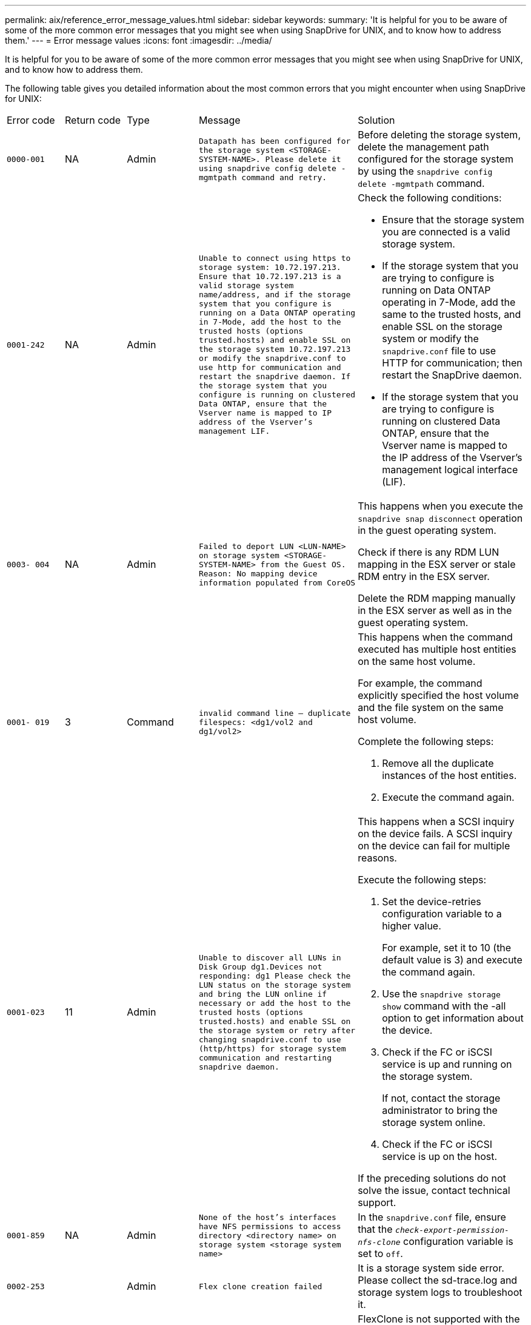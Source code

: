 ---
permalink: aix/reference_error_message_values.html
sidebar: sidebar
keywords:
summary: 'It is helpful for you to be aware of some of the more common error messages that you might see when using SnapDrive for UNIX, and to know how to address them.'
---
= Error message values
:icons: font
:imagesdir: ../media/

[.lead]
It is helpful for you to be aware of some of the more common error messages that you might see when using SnapDrive for UNIX, and to know how to address them.

The following table gives you detailed information about the most common errors that you might encounter when using SnapDrive for UNIX:

|===
| Error code| Return code| Type| Message| Solution
a|
`0000-001`
a|
NA
a|
Admin
a|
`Datapath has been configured for the storage system <STORAGE-SYSTEM-NAME>. Please delete it using snapdrive config delete -mgmtpath command and retry.`
a|
Before deleting the storage system, delete the management path configured for the storage system by using the `snapdrive config delete -mgmtpath` command.

a|
`0001-242`
a|
NA
a|
Admin
a|
`Unable to connect using https to storage system: 10.72.197.213. Ensure that 10.72.197.213 is a valid storage system name/address, and if the storage system that you configure is running on a Data ONTAP operating in 7-Mode, add the host to the trusted hosts (options trusted.hosts) and enable SSL on the storage system 10.72.197.213 or modify the snapdrive.conf to use http for communication and restart the snapdrive daemon. If the storage system that you configure is running on clustered Data ONTAP, ensure that the Vserver name is mapped to IP address of the Vserver's management LIF.`
a|
Check the following conditions:

* Ensure that the storage system you are connected is a valid storage system.
* If the storage system that you are trying to configure is running on Data ONTAP operating in 7-Mode, add the same to the trusted hosts, and enable SSL on the storage system or modify the `snapdrive.conf` file to use HTTP for communication; then restart the SnapDrive daemon.
* If the storage system that you are trying to configure is running on clustered Data ONTAP, ensure that the Vserver name is mapped to the IP address of the Vserver's management logical interface (LIF).

a|
`0003- 004`
a|
NA
a|
Admin
a|
`Failed to deport LUN <LUN-NAME> on storage system <STORAGE-SYSTEM-NAME> from the Guest OS. Reason: No mapping device information populated from CoreOS`
a|
This happens when you execute the `snapdrive snap disconnect` operation in the guest operating system.

Check if there is any RDM LUN mapping in the ESX server or stale RDM entry in the ESX server.

Delete the RDM mapping manually in the ESX server as well as in the guest operating system.

a|
`0001- 019`
a|
3
a|
Command
a|
`invalid command line -- duplicate filespecs: <dg1/vol2 and dg1/vol2>`
a|
This happens when the command executed has multiple host entities on the same host volume.

For example, the command explicitly specified the host volume and the file system on the same host volume.

Complete the following steps:

. Remove all the duplicate instances of the host entities.
. Execute the command again.

a|
`0001-023`
a|
11
a|
Admin
a|
`Unable to discover all LUNs in Disk Group dg1.Devices not responding: dg1 Please check the LUN status on the storage system and bring the LUN online if necessary or add the host to the trusted hosts (options trusted.hosts) and enable SSL on the storage system or retry after changing snapdrive.conf to use (http/https) for storage system communication and restarting snapdrive daemon.`
a|
This happens when a SCSI inquiry on the device fails. A SCSI inquiry on the device can fail for multiple reasons.

Execute the following steps:

. Set the device-retries configuration variable to a higher value.
+
For example, set it to 10 (the default value is 3) and execute the command again.

. Use the `snapdrive storage show` command with the -all option to get information about the device.
. Check if the FC or iSCSI service is up and running on the storage system.
+
If not, contact the storage administrator to bring the storage system online.

. Check if the FC or iSCSI service is up on the host.

If the preceding solutions do not solve the issue, contact technical support.

a|
`0001-859`
a|
NA
a|
Admin
a|
`None of the host's interfaces have NFS permissions to access directory <directory name> on storage system <storage system name>`
a|
In the `snapdrive.conf` file, ensure that the `_check-export-permission-nfs-clone_` configuration variable is set to `off`.
a|
`0002-253`
a|

a|
Admin
a|
`Flex clone creation failed`
a|
It is a storage system side error. Please collect the sd-trace.log and storage system logs to troubleshoot it.

a|
`0002-264`
a|

a|
Admin
a|
`FlexClone is not supported on filer <filer name>`
a|
FlexClone is not supported with the current Data ONTAP version of the storage system. Upgrade storage system's Data ONTAP version to 7.0 or later and then retry the command.

a|
`0002-265`
a|

a|
Admin
a|
`Unable to check flex_clone license on filer <filername>`
a|
It is a storage system side error. Collect the sd-trace.log and storage system logs to troubleshoot it.

a|
`0002-266`
a|
NA
a|
Admin
a|
`FlexClone is not licensed on filer <filername>`
a|
FlexClone is not licensed on the storage system. Retry the command after adding FlexClone license on the storage system.

a|
`0002-267`
a|
NA
a|
Admin
a|
`FlexClone is not supported on root volume <volume-name>`
a|
FlexClones cannot be created for root volumes.

a|
`0002-270`
a|
NA
a|
Admin
a|
`The free space on the aggregate <aggregate-name> is less than <size> MB(megabytes) required for diskgroup/flexclone metadata`
a|

. The minimum space required on AIX native lvm is approximately 12.58 MB, others require ~8.39 MB.
. For connecting to raw LUNs using FlexClones, 2 MB free space on the aggregate is required.
. Free some space on the aggregate as per steps 1 and 2, and then retry the command.

a|
`0002-332`
a|
NA
a|
Admin
a|
`SD.SnapShot.Restore access denied on qtree storage_array1:/vol/vol1/qtree1 for user lnx197-142\john`
a|
Contact Operations Manager administrator to grant the required capability to the user.

a|
`0002-364`
a|
NA
a|
Admin
a|
`Unable to contact DFM: lnx197-146, please change user name and/or password.`
a|
Verify and correct the user name and password of sd-admin user.

a|
`0002-268`
a|
NA
a|
Admin
a|
`<volume-Name> is not a flexible volume`
a|
FlexClones cannot be created for traditional volumes.

a|
`0001-552`
a|
NA
a|
Command
a|
`Not a valid Volume-clone or LUN-clone`
a|
Clone-split cannot be created for traditional volumes.

a|
`0001-553`
a|
NA
a|
Command
a|
`Unable to split "`FS-Name`" due to insufficient storage space in <Filer- Name>`
a|
Clone-split continues the splitting process and suddenly, the clone split stops due to insufficient storage space not available in the storage system.

a|
`9000- 023`
a|
1
a|
Command
a|
`No arguments for keyword -lun`
a|
This error occurs when the command with the `-lun` keyword does not have the `_lun_name_` argument.

What to do: Do either of the following;

. Specify the `lun_name` argument for the command with the `-lun` keyword.
. Check the SnapDrive for UNIX help message

a|
`0001-028`
a|
1
a|
Command
a|
`File system </mnt/qa/dg4/vol1> is of a type (hfs) not managed by snapdrive. Please resubmit your request, leaving out the file system <mnt/qa/dg4/vol1>`
a|
This error occurs when a non-supported file system type is part of a command.

What to do: Exclude or update the file system type and then use the command again.

For the latest software compatibility information see the Interoperability Matrix.

a|
`9000-030`
a|
1
a|
Command
a|
`-lun may not be combined with other keywords`
a|
This error occurs when you combine the `-lun` keyword with the `-fs` or `-dg` keyword. This is a syntax error and indicates invalid usage of command.

What to do: Execute the command again only with the `-lun` keyword.

a|
`0001-034`
a|
1
a|
Command
a|
`mount failed: mount: <device name> is not a valid block device"`
a|
This error occurs only when the cloned LUN is already connected to the same filespec present in Snapshot copy and then you try to execute the `snapdrive snap restore` command.

The command fails because the iSCSI daemon remaps the device entry for the restored LUN when you delete the cloned LUN.

What to do: Do either of the following:

. Execute the `snapdrive snap restore` command again.
. Delete the connected LUN (if it is mounted on the same filespec as in Snapshot copy) before trying to restore a Snapshot copy of an original LUN.

a|
`0001-046` and `0001-047`
a|
1
a|
Command
a|
`Invalid snapshot name: </vol/vol1/NO_FILER_PRE FIX> or Invalid snapshot name: NO_LONG_FILERNAME - filer volume name is missing`
a|
This is a syntax error which indicates invalid use of command, where a Snapshot operation is attempted with an invalid Snapshot name.

What to do: Complete the following steps:

. Use the snapdrive snap list - filer <filer-volume-name> command to get a list of Snapshot copies.
. Execute the command with the long_snap_name argument.

a|
`9000-047`
a|
1
a|
Command
a|
`More than one -snapname argument given`
a|
SnapDrive for UNIX cannot accept more than one Snapshot name in the command line for performing any Snapshot operations.

What to do: Execute the command again, with only one Snapshot name.

a|
`9000-049`
a|
1
a|
Command
a|
`-dg and -vg may not be combined`
a|
This error occurs when you combine the `-dg` and `-vg` keywords. This is a syntax error and indicates invalid usage of commands.

What to do: Execute the command either with the `-dg` or `-vg` keyword.

a|
`9000-050`
a|
1
a|
Command
a|
`-lvol and -hostvol may not be combined`
a|
This error occurs when you combine the `-lvol` and `-hostvol` keywords. This is a syntax error and indicates invalid usage of commands. What to do: Complete the following steps:

. Change the `-lvol` option to `- hostvol` option or vice-versa in the command line.
. Execute the command.

a|
`9000-057`
a|
1
a|
Command
a|
`Missing required -snapname argument`
a|
This is a syntax error that indicates an invalid usage of command, where a Snapshot operation is attempted without providing the snap_name argument.

What to do: Execute the command with an appropriate Snapshot name.

a|
`0001-067`
a|
6
a|
Command
a|
`Snapshot hourly.0 was not created by snapdrive.`
a|
These are the automatic hourly Snapshot copies created by Data ONTAP.

a|
`0001-092`
a|
6
a|
Command
a|
`snapshot <non_existent_24965> doesn't exist on a filervol exocet: </vol/vol1>`
a|
The specified Snapshot copy was not found on the storage system. What to do: Use the `snapdrive snap list` command to find the Snapshot copies that exist in the storage system.

a|
`0001- 099`
a|
10
a|
Admin
a|
`Invalid snapshot name: <exocet:/vol2/dbvol:New SnapName> doesn't match filer volume name <exocet:/vol/vol1>`
a|
This is a syntax error that indicates invalid use of commands, where a Snapshot operation is attempted with an invalid Snapshot name.

What to do: Complete the following steps:

. Use the `snapdrive snap list - filer _<filer-volume-name>_` command to get a list of Snapshot copies.
. Execute the command with the correct format of the Snapshot name that is qualified by SnapDrive for UNIX. The qualified formats are: `_long_snap_name_` and `_short_snap_name_`.

a|
`0001-122`
a|
6
a|
Admin
a|
`Failed to get snapshot list on filer <exocet>: The specified volume does not exist.`
a|
This error occurs when the specified storage system (filer) volume does not exist.

What to do: Complete the following steps:

. Contact the storage administrator to get the list of valid storage system volumes.
. Execute the command with a valid storage system volume name.

a|
`0001-124`
a|
111
a|
Admin
a|
`Failed to removesnapshot <snap_delete_multi_inuse_24374> on filer <exocet>: LUN clone`
a|
The `Snapshot delete` operation failed for the specified Snapshot copy because the LUN clone was present.

What to do: Complete the following steps:

. Use the snapdrive storage show command with the `-all` option to find the LUN clone for the Snapshot copy (part of the backing Snapshot copy output).
. Contact the storage administrator to split the LUN from the clone.
. Execute the command again.

a|
`0001-155`
a|
4
a|
Command
a|
`Snapshot <dup_snapname23980> already exists on <exocet: /vol/vol1>. Please use -f (force) flag to overwrite existing snapshot`
a|
This error occurs if the Snapshot copy name used in the command already exists.

What to do: Do either of the following:

. Execute the command again with a different Snapshot name.
. Execute the command again with the `-f` (force) flag to overwrite the existing Snapshot copy.

a|
`0001-158`
a|
84
a|
Command
a|
`diskgroup configuration has changed since <snapshotexocet:/vol/vo l1:overwrite_noforce_25 078> was taken. removed hostvol </dev/dg3/vol4> Please use '-f' (force) flag to override warning and complete restore`
a|
The disk group can contain multiple LUNs and when the disk group configuration changes, you encounter this error. For example, when creating a Snapshot copy, the disk group consisted of X number of LUNs and after making the copy, the disk group can have X+Y number of LUNs.

What to do: Use the command again with the `-f` (force) flag.

a|
`0001-185`
a|
NA
a|
Command
a|
`storage show failed: no NETAPP devices to show or enable SSL on the filers or retry after changing snapdrive.conf to use http for filer communication.`
a|
This problem can occur for the following reasons: If the iSCSI daemon or the FC service on the host has stopped or is malfunction, the `snapdrive storage show -all` command fails, even if there are configured LUNs on the host.

What to do: Resolve the malfunctioning iSCSI or FC service.

The storage system on which the LUNs are configured is down or is undergoing a reboot.

What to do: Wait until the LUNs are up.

The value set for the `_usehttps- to-filer_` configuration variable might not be a supported configuration.

What to do: Complete the following steps:

. Use the `sanlun lun show all` command to check if there are any LUNs mapped to the host.

. If there are any LUNs mapped to the host, follow the instructions mentioned in the error message.

Change the value of the `_usehttps- to-filer_` configuration variable (to "`on`" if the value is "`off`"; to "`off`' if the value is "`on`").
a|
`0001-226`
a|
3
a|
Command
a|
`'snap create' requires all filespecs to be accessible Please verify the following inaccessible filespec(s): File System: </mnt/qa/dg1/vol3>`
a|
This error occurs when the specified host entity does not exist.

What to do: Use the `snapdrive storage show` command again with the `-all` option to find the host entities which exist on the host.

a|
`0001- 242`
a|
18
a|
Admin
a|
`Unable to connect to filer: <filername>`
a|
SnapDrive for UNIX attempts to connect to a storage system through the secure HTTP protocol. The error can occur when the host is unable to connect to the storage system. What to do: Complete the following steps:

. Network problems:

a. Use the nslookup command to check the DNS name resolution for the storage system that works through the host.

b. Add the storage system to the DNS server if it does not exist.

You can also use an IP address instead of a host name to connect to the storage system.

. Storage system Configuration:

a. For SnapDrive for UNIX to work, you must have the license key for the secure HTTP access.

b. After the license key is set up, check if you can access the storage system through a Web browser.

. Execute the command after performing either Step 1 or Step 2 or both.

a|
`0001- 243`
a|
10
a|
Command
a|
`Invalid dg name: <SDU_dg1>`
a|
This error occurs when the disk group is not present in the host and subsequently the command fails. For example, `_SDU_dg1_` is not present in the host.

What to do: Complete the following steps:

. Use the `snapdrive storage show -all` command to get all the disk group names.
. Execute the command again, with the correct disk group name.

a|
`0001- 246`
a|
10
a|
Command
a|
`Invalid hostvolume name: </mnt/qa/dg2/BADFS>, the valid format is <vgname/hostvolname>, i.e. <mygroup/vol2>`
a|
What to do: Execute the command again, with the following appropriate format for the host volume name: `vgname/hostvolname`

a|
`0001- 360`
a|
34
a|
Admin
a|
`Failed to create LUN </vol/badvol1/nanehp13_ unnewDg_fve_SdLun> on filer <exocet>: No such volume`
a|
This error occurs when the specified path includes a storage system volume which does not exist.

What to do: Contact your storage administrator to get the list of storage system volumes which are available for use.

a|
`0001- 372`
a|
58
a|
Command
a|
`Bad lun name::` `</vol/vol1/sce_lun2a> - format not recognized`
a|
This error occurs if the LUN names that are specified in the command do not adhere to the pre-defined format that SnapDrive for UNIX supports. SnapDrive for UNIX requires LUN names to be specified in the following pre-defined format: `<filer-name: /vol/<volname>/<lun-name>`

What to do: Complete the following steps:

. Use the `snapdrive help` command to know the pre-defined format for LUN names that SnapDrive for UNIX supports.
. Execute the command again.

a|
`0001- 373`
a|
6
a|
Command
a|
`The following required 1 LUN(s) not found: exocet:</vol/vol1/NotARealLun>`
a|
This error occurs when the specified LUN is not found on the storage system.

What to do: Do either of the following:

. To see the LUNs connected to the host, use the `snapdrive storage show -dev` command or `snapdrive storage show -all` command.
. To see the entire list of LUNs on the storage system, contact the storage administrator to get the output of the lun show command from the storage system.

a|
`0001- 377`
a|
43
a|
Command
a|
`Disk group name <name> is already in use or conflicts with another entity.`
a|
This error occurs when the disk group name is already in use or conflicts with another entity. What to do: Do either of the following:

Execute the command with the - autorename option

Use the `snapdrive storage show` command with the `-all` option to find the names that the host is using. Execute the command specifying another name that the host is not using.

a|
`0001- 380`
a|
43
a|
Command
a|
`Host volume name <dg3/vol1> is already in use or conflicts with another entity.`
a|
This error occurs when the host volume name is already in use or conflicts with another entity

What to do: Do either of the following:

. Execute the command with the `- autorename` option.
. Use the `snapdrive storage show` command with the `-all` option to find the names that the host is using. Execute the command specifying another name that the host is not using.

a|
`0001- 417`
a|
51
a|
Command
a|
`The following names are already in use: <mydg1>. Please specify other names.`
a|
What to do: Do either of the following:

. Execute the command again with the `-autorename` option.
. Use `snapdrive storage show - all` command to find the names that exists on the host. Execute the command again to explicitly specify another name that the host is not using.

a|
`0001- 430`
a|
51
a|
Command
a|
`You cannot specify both -dg/vg dg and - lvol/hostvol dg/vol`
a|
This is a syntax error which indicates an invalid usage of commands. The command line can accept either `-dg/vg` keyword or the `-lvol/hostvol` keyword, but not both.

What to do: Execute the command with only the `-dg/vg` or `- lvol/hostvol` keyword.

a|
`0001- 434`
a|
6
a|
Command
a|
`snapshot exocet:/vol/vol1:NOT_E IST doesn't exist on a storage volume exocet:/vol/vol1`
a|
This error occurs when the specified Snapshot copy is not found on the storage system.

What to do: Use the `snapdrive snap list` command to find the Snapshot copies that exist in the storage system.

a|
`0001- 435`
a|
3
a|
Command
a|
`You must specify all host volumes and/or all file systems on the command line or give the -autoexpand option. The following names were missing on the command line but were found in snapshot <snap2_5VG_SINGLELUN _REMOTE>: Host Volumes: <dg3/vol2> File Systems: </mnt/qa/dg3/vol2>`
a|
The specified disk group has multiple host volumes or file system, but the complete set is not mentioned in the command.

What to do: Do either of the following:

. Re-issue the command with the `- autoexpand` option.
. Use the `snapdrive snap show` command to find the entire list of host volumes and file systems. Execute the command specifying all the host volumes or file systems.

a|
`0001- 440`
a|
6
a|
Command
a|
`snapshot snap2__5VG_SINGLELUN__ REMOTE does not contain disk group 'dgBAD'`
a|
This error occurs when the specified disk group is not part of the specified Snapshot copy.

What to do: To find if there is any Snapshot copy for the specified disk group, do either of the following:

. Use the `snapdrive snap list` command to find the Snapshot copies in the storage system.
. Use the `snapdrive snap show` command to find the disk groups, host volumes, file systems, or LUNs that are present in the Snapshot copy.
. If a Snapshot copy exists for the disk group, execute the command with the Snapshot name.

a|
`0001- 442`
a|
1
a|
Command
a|
`More than one destination - <dis> and <dis1> specified for a single snap connect source <src>. Please retry using separate commands.`
a|
What to do: Execute a separate `snapdrive snap connect` command, so that the new destination disk group name (which is part of the snap connect command) is not the same as what is already part of the other disk group units of the same `snapdrive snap connect` command.

a|
`0001- 465`
a|
1
a|
Command
a|
`The following filespecs do not exist and cannot be deleted: Disk Group: <nanehp13_ dg1>`
a|
The specified disk group does not exist on the host, therefore the deletion operation for the specified disk group failed.

What to do: See the list of entities on the host by using the `snapdrive storage show` command with the `all` option.

a|
`0001- 476`
a|
NA
a|
Admin
a|
`Unable to discover the device associated with <long lun name> If multipathing in use, there may be a possible multipathing configuration error. Please verify the configuration and then retry.`
a|
There can be many reasons for this failure.

* Invalid host configuration:
+
The iSCSI, FC, or the multipathing solution is not properly setup.

* Invalid network or switch configuration:
+
The IP network is not setup with the proper forwarding rules or filters for iSCSI traffic, or the FC switches are not configured with the recommended zoning configuration.

The preceding issues are very difficult to diagnose in an algorithmic or sequential manner.

What to do: NetAppIt is recommends that before you use SnapDrive for UNIX, you follow the steps recommended in the Host Utilities Setup Guide (for the specific operating system) for discovering LUNs manually.

After you discover LUNs, use the SnapDrive for UNIX commands.

a|
`0001- 486`
a|
12
a|
Admin
a|
`LUN(s) in use, unable to delete. Please note it is dangerous to remove LUNs that are under Volume Manager control without properly removing them from Volume Manager control first.`
a|
SnapDrive for UNIX cannot delete a LUN that is part of a volume group.

What to do: Complete the following steps:

. Delete the disk group using the command `snapdrive storage delete -dg _<dgname>_`.
. Delete the LUN.

a|
`0001- 494`
a|
12
a|
Command
a|
`Snapdrive cannot delete <mydg1>, because 1 host volumes still remain on it. Use -full flag to delete all file systems and host volumes associated with <mydg1>`
a|
SnapDrive for UNIX cannot delete a disk group until all the host volumes on the disk group are explicitly requested to be deleted.

What to do: Do either of the following:

. Specify the `-full` flag in the command.
. Complete the following steps:

a. Use the `snapdrive storage show -all` command to get the list of host volumes that are on the disk group.

b. Mention each of them explicitly in the SnapDrive for UNIX command.

a|
`0001- 541`
a|
65
a|
Command
a|
`Insufficient access permission to create a LUN on filer, <exocet>.`
a|
SnapDrive for UNIX uses the `sdhostname.prbac` or `sdgeneric.prbacfile` on the root storage system (filer) volume for its pseudo access control mechanism.

What to do: Do either of the following:

. Modify the `sd-hostname.prbac` or `sdgeneric. prbac` file in the storage system to include the following requisite permissions (can be one or many):

a. NONE

b. SNAP CREATE

c. SNAP USE

d. SNAP ALL

e. STORAGE CREATE DELETE

f. STORAGE USE

g. STORAGE ALL

h. ALL ACCESS

+
[NOTE]
====
* If you do not have `sd-hostname.prbac` file, then modify the `sdgeneric.prbac` file in the storage system.
* If you have both `sd-hostname.prbac` and `sdgeneric.prbac` file, then modify the settings only in `sdhostname.prbac` file in the storage system.
====

. In the `snapdrive.conf` file, ensure that the `_all-access-if-rbacunspecified_` configuration variable is set to "`on`".

a|
`0001-559`
a|
NA
a|
Admin
a|
`Detected I/Os while taking snapshot. Please quiesce your application. See Snapdrive Admin. Guide for more information.`
a|
This error occurs if you try to create a Snapshot copy, while parallel input/output operations occur on the file specification and the value of `_snapcreate-cg-timeout_` is set to urgent.

What to do: Increase the value of consistency groups time out by setting the value of `_snapcreate-cg-timeout_` to relaxed.

a|
`0001- 570`
a|
6
a|
Command
a|
`Disk group <dg1> does not exist and hence cannot be resized`
a|
This error occurs when the disk group is not present in the host and subsequently the command fails.

What to do: Complete the following steps:

. Use the `snapdrive storage show -all` command to get all the disk group names.
. Execute the command with the correct disk group name.

a|
`0001- 574`
a|
1
a|
Command
a|
`<VmAssistant> lvm does not support resizing LUNs in disk groups`
a|
This error occurs when the volume manager that is used to perform this task does not support LUN resizing.

SnapDrive for UNIX depends on the volume manager solution to support the LUN resizing, if the LUN is part of a disk group.

What to do: Check if the volume manager that you are using supports LUN resizing.

a|
`0001- 616`
a|
6
a|
Command
a|
`1 snapshot(s) NOT found on filer: exocet:/vol/vol1:MySnapName>`
a|
SnapDrive for UNIX cannot accept more than one Snapshot name in the command line for performing any Snapshot operations. To rectify this error, re-issue the command with one Snapshot name.

This is a syntax error which indicates invalid use of command, where a Snapshot operation is attempted with an invalid Snapshot name. To rectify this error, complete the following steps:

. Use the `snapdrive snap list - filer <filer-volume-name>` command to get a list of Snapshot copies.
. Execute the command with the `_long_snap_name_` argument.

a|
`0001- 640`
a|
1
a|
Command
a|
`Root file system / is not managed by snapdrive`
a|
This error occurs when the root file system on the host is not supported by SnapDrive for UNIX. This is an invalid request to SnapDrive for UNIX.

a|
`0001- 684`
a|
45
a|
Admin
a|
`Mount point <fs_spec> already exists in mount table`
a|
What to do: Do either of the following:

. Execute the SnapDrive for UNIX command with a different mountpoint.
. Check that the mountpoint is not in use and then manually (using any editor) delete the entry from the following files:

AIX: /etc/filesystems

a|
`0001- 796 and 0001- 767`
a|
3
a|
Command
a|
`0001-796 and 0001-767`
a|
SnapDrive for UNIX does not support more than one LUN in the same command with the `-nolvm` option.

What to do: Do either of the following:

. Use the command again to specify only one LUN with the `-nolvm` option.
. Use the command without the `- nolvm` option. This will use the supported volume manager present in the host, if any.

a|
`2715`
a|
NA
a|
NA
a|
`Volume restore zephyr not available for the filer <filename>Please proceed with lun restore`
a|
For older Data ONTAP versions, volume restore zapi is not available. Reissue the command with SFSR.

a|
`2278`
a|
NA
a|
NA
a|
`SnapShots created after <snapname> do not have volume clones ... FAILED`
a|
Split or delete the clones

a|
`2280`
a|
NA
a|
NA
a|
`LUNs mapped and not in active or SnapShot <filespec-name> FAILED`
a|
Un-map/ storage disconnect the host entities

a|
`2282`
a|
NA
a|
NA
a|
`No SnapMirror relationships exist ... FAILED`
a|

. Either Delete the relationships, or
. If SnapDrive for UNIX RBAC with Operations Manager is configured, ask the Operations Manager administrator to grant `SD.Snapshot.DisruptBaseline` capability to the user.

a|
`2286`
a|
NA
a|
NA
a|
`LUNs not owned by <fsname> are application consistent in snapshotted volume ... FAILED. Snapshot luns not owned by <fsname> which may be application inconsistent`
a|
Verify that the LUNs mentioned in the check results are not in use. Only after that, use the `-force` option.

a|
`2289`
a|
NA
a|
NA
a|
`No new LUNs created after snapshot <snapname> ... FAILED`
a|
Verify that the LUNs mentioned in the check results are not in use. Only after that, use the `-force` option.

a|
`2290`
a|
NA
a|
NA
a|
`Could not perform inconsistent and newer Luns check. Snapshot version is prior to SDU 4.0`
a|
This happens with SnapDrive 3.0 for UNIX Snapshots when used with `-vbsr`. Manually check that any newer LUNs created will not be used anymore and then proceed with `-force` option.

a|
`2292`
a|
NA
a|
NA
a|
`No new SnapShots exist... FAILED. SnapShots created will be lost.`
a|
Check that snapshots mentioned in the check results will no longer be used. And if so, then proceed with `-force` option.

a|
`2297`
a|
NA
a|
NA
a|
`Both normal files) and LUN(s) exist ... FAILED`
a|
Ensure that the files and LUNs mentioned in the check results will not be used anymore. And if so, then proceed with `-force` option.

a|
`2302`
a|
NA
a|
NA
a|
`NFS export list does not have foreign hosts ... FAILED`
a|
Contact the storage administrator to remove the foreign hosts from the export list or ensure that the foreign hosts are not using the volumes through NFS.

a|
`9000-305`
a|
NA
a|
Command
a|
`Could not detect type of the entity /mnt/my_fs. Provide a specific option (-lun, -dg, -fs or -lvol) if you know the type of the entity`
a|
Verify the entity if it already exists in the host. If you know the type of the entity provide the file-spec type.

a|
`9000-303`
a|
NA
a|
Command
a|
`Multiple entities with the same name - /mnt/my_fs exist on this host. Provide a specific option (-lun, -dg, -fs or -lvol) for the entity you have specified.`
a|
The user has multiple entities with the same name. In this case user has to provide the file-spec type explicitly.

a|
`9000-304`
a|
NA
a|
Command
a|
`/mnt/my_fs is detected as keyword of type file system, which is not supported with this command.`
a|
Operation on the auto detected file_spec is not supported with this command. Verify with the respective help for the operation.

a|
`9000-301`
a|
NA
a|
Command
a|
`Internal error in auto defection`
a|
Auto detection engine error. Provide the trace and daemon log for further analysis.

a|
NA
a|
NA
a|
Command
a|
`snapdrive.dc tool unable to compress data on RHEL 5Ux environment`
a|
Compression utility is not installed by default. You must install the compression utility `ncompress`, for example `ncompress-4.2.4-47.i386.rpm`.

To install the compression utility, enter the following command: rpm -ivh ncompress-4.2.4-47.i386.rpm

a|
NA
a|
NA
a|
Command
a|
`Invalid filespec`
a|
This error occurs when the specified host entity does not exist or inaccessible.

a|
NA
a|
NA
a|
Command
a|
`Job Id is not valid`
a|
This message is displayed for the clone split status, result, or stop operation if the specified job ID is invalid job or the result of the job is already queried. You must specify a valid or available job ID and retry this operation.

a|
NA
a|
NA
a|
Command
a|
`Split is already in progress`
a|
This message is displayed when:

* Clone split is already in progress for the given volume clone or LUN clone.
* Clone split is completed but the job is not removed.

a|
NA
a|
NA
a|
Command
a|
`Not a valid Volume-Clone or LUN-Clone`
a|
Specified filespec or LUN pathname is not a valid volume clone or LUN clone.

a|
NA
a|
NA
a|
Command
a|
`No space to split volume`
a|
The error message is due to the required storage space is not available to split the volume. Free enough space in the aggregate to split the volume clone.

a|
NA
a|
NA
a|
NA
a|
`filer-data:junction_dbsw information not available -- LUN may be offline`
a|
This error could occur when the `/etc/fstab` file was incorrectly configured. In this case, while the mount paths were NFS, but was considered as LUNs by SnapDrive for UNIX.

What to do: Add "/" between the filer name and the junction path.

a|
`0003-013`
a|
NA
a|
Command
a|
`A connection error occurred with Virtual Interface server. Please check if Virtual Interface server is up and running.`
a|
This error could occur when the license in the esx server expires and VSC service is not running.

What to do: Install ESX Server license and restart the VSC service.

a|
`0002-137`
a|
NA
a|
Command
a|
`Unable to get the fstype and mntOpts for 10.231.72.21:/vol/ips_vol3 from snapshot 10.231.72.21:/vol/ips_vol3:t5120-206-66_nfssnap.`
a|
What to do: Do either of the following

. Add the IP address of the datapath interface or specific IP address as the host name into the `/etc/hosts` file.
. Create an entry for your datapath interface or host name IP address in the DNS.
. Configure the data LIFS of Vserver to support the Vserver management (with firewall-policy=mgmt)
+
`*net int modify -vserver _Vserver_name LIF_name-firewall-policy_ mgmt*`
. Add the host's management IP address to the export rules of the Vserver.

a|
`13003`
a|
NA
a|
Command
a|
`Insufficient privileges: user does not have read access to this resource.`
a|
This issue is seen in SnapDrive for UNIX 5.2.2. Prior to SnapDrive for UNIX 5.2.2, the vsadmin user configured in SnapDrive for UNIX needs to have 'vsadmin_volume' role. From SnapDrive for UNIX 5.2.2, the vsadmin user needs elevated access roles, else snapmirror-get-iter zapi fails.

What to do: Create role vsadmin instead of vsadmin_volume and assign to vsadmin user.

a|
`0001-016`
a|
NA
a|
Command
a|
`Could not acquire lock file on storage system.`
a|
Snapshot creation fails due to insufficient space in the volume. Or due to the existence of `.snapdrive_lock` file in the storage system.

What to do: Do either of the following:

. Delete file `/vol/<volname>/.snapdrive_lock` on storage system and retry snap create operation. To delete the file, login to storage system, enter advanced privilege mode and execute the command `rm /vol/<volname>/.snapdrive_lock` at storage system prompt.
. Ensure sufficient space is available in the volume before taking snapshot.

a|
`0003-003`
a|
NA
a|
Admin
a|
`Failed to export LUN on storage system <controller name> to the Guest OS. Reason: FLOW-11019: Failure in MapStorage: No storage system configured with interface.`
a|
This error occurs due to the absence of storage controllers, which is configured in ESX server.

What to do: Add the storage controllers and credentials in the ESX server.

a|
`0001-493`
a|
NA
a|
Admin
a|
`Error creating mount point: Unexpected error from mkdir: mkdir: cannot create directory: Permission denied Check whether mount point is under automount paths.`
a|
Clone operations fail when the destination file spec is under the automount paths.

What to do: Make sure that the destination filespec/mount point is not under the automount paths.

a|
`0009-049`
a|
NA
a|
Admin
a|
`Failed to restore from snapshot on storage system: Failed to restore file from Snapshot copy for volume on Vserver.`
a|
This error occurs when the volume size is full or the volume has crossed the autodelete threshold.

What to do: Increase the volume size and ensure that the threshold value for a volume is maintained below the autodelete value.

a|
`0001-682`
a|
NA
a|
Admin
a|
`Host preparation for new LUNs failed: This functionality is not supported.`
a|
This error occurs when the new LUN IDs creation fails.

What to do: Increase the number of LUNs to be created using

`*snapdrive config prepare luns-_count count_value_*`

command.

a|
`0001-060`
a|
NA
a|
Admin
a|
`Failed to get information about Diskgroup: Volume Manager linuxlvm returned vgdisplay command failed.`
a|
This error occurs when SnapDrive for UNIX 4.1.1 and below version is used on RHEL 5 and above version.

What to do: Upgrade the Snapdrive version and retry since support is not available for SnapDrive for UNIX 4.1.1 and below version from RHEL5 onwards.

a|
`0009-045`
a|
NA
a|
Admin
a|
`Failed to create snapshot on storage system: Snapshot operation not allowed due to clones backed by snapshots. Try again after sometime.`
a|
This error occurs during Single-file Snap Restore (SFSR) operation followed by immediate snapshot creation.

What to do: Retry the Snapshot create operation after sometime.

a|
`0001-304`
a|
NA
a|
Admin
a|
`Error creating disk/volume group: Volume manager failed with: metainit: No such file or directory.`
a|
This error occurs while performing Snapdrive storage create dg, hostvol and fs Solaris with Sun Cluster environment.

What to do: Uninstall the Sun Cluster software and retry the operations.

a|
`0001-122`
a|
NA
a|
Admin
a|
`Failed to get snapshot list on filer the specified volume <volname> does not exist.`
a|
This error occurs when SnapDrive for UNIX tries to create Snapshot using the exported active file system path of the volume (actual path) and not with the dummy exported volume path.

What to do: Use volumes with the exported active file system path.

a|
`0001-476`
a|
NA
a|
Admin
a|
`Unable to discover the device. If multipathing in use, there may be a possible multipathing configuration error. Please verify the configuration and then retry.`
a|
There are multiple reasons for this error could occur.

The following conditions to be checked: Before you create the storage, ensure zoning is proper.

Check the transport protocol and multipathing-type in `snapdrive.conf` file and ensure proper values are set.

Check the multipath daemon status, if multipathing-type is set as nativempio start multipathd and restart the snapdrived daemon.

a|
NA
a|
NA
a|
NA
a|
`FS fails to be mounted after reboot due to unavailability of LV.`
a|
This happens when LV is not available after the reboot. Hence the filesystem is not mounted.

What to do: After the reboot, do vgchange which brings LV up and then mount the file system.

a|
NA
a|
NA
a|
NA
a|
`Status call to SDU daemon failed.`
a|
There are multiple reasons for this error to occur. This error indicates that the SnapDrive for UNIX job related to a specific operation has failed abruptly (child daemon ended) before the operation could be completed.

If the storage creation or the deletion fails with "Status call to SnapDrive for UNIX daemon failed", it could be because of failing call to ONTAP to get the volume information. volume-get-iter zapi might fail. Retry the snapdrive operations after sometime.

SnapDrive for UNIX operation might fail while executing "kpartx -l" while creating partitions or other operating system commands due to the inappropriate `multipath.conf` values. Ensure proper values are set and no duplicate keywords exist in `multipath.conf` file.

While performing SFSR, SnapDrive for UNIX creates temporary Snapshot which might fail if the maximum number of snapshot value has reached. Delete the older snapshots and retry the restore operation.

a|
NA
a|
NA
a|
NA
a|
`map in use; can't flush`
a|
This error occurs if there are any stale devices left behind when trying to flush the multipath device during the storage delete or disconnect operations.

What to do: Check if there are any stale devices by executing the command

`*multipath*`

`_-l egrep -ifail_` and ensure `_flush_on_last_del_` is set to 'yes' in the `multipath.conf` file.

|===
*Related information*

https://mysupport.netapp.com/NOW/products/interoperability[NetApp Interoperability]

https://library.netapp.com/ecm/ecm_download_file/ECMP1119223[AIX Host Utilities 6.0 Installation and Setup Guide]

